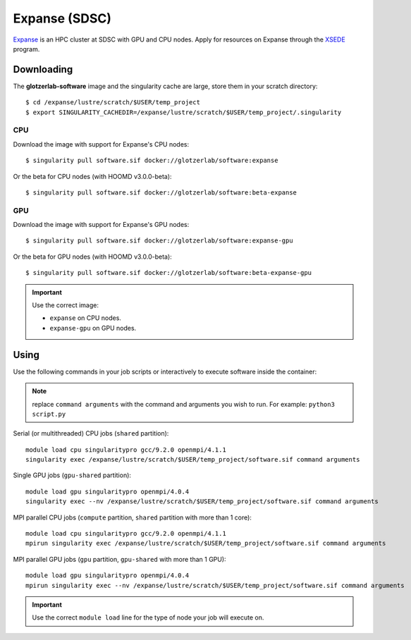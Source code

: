 Expanse (SDSC)
---------------

Expanse_ is an HPC cluster at SDSC with GPU and CPU nodes. Apply for resources on Expanse through
the XSEDE_ program.

.. _Expanse: https://www.sdsc.edu/support/user_guides/expanse.html
.. _XSEDE: https://www.xsede.org/

Downloading
***********

The **glotzerlab-software** image and the singularity cache are large, store them in your scratch
directory::

    $ cd /expanse/lustre/scratch/$USER/temp_project
    $ export SINGULARITY_CACHEDIR=/expanse/lustre/scratch/$USER/temp_project/.singularity

CPU
+++

Download the image with support for Expanse's CPU nodes::

    $ singularity pull software.sif docker://glotzerlab/software:expanse

Or the beta for CPU nodes (with HOOMD v3.0.0-beta)::

    $ singularity pull software.sif docker://glotzerlab/software:beta-expanse

GPU
+++

Download the image with support for Expanse's GPU nodes::

    $ singularity pull software.sif docker://glotzerlab/software:expanse-gpu

Or the beta for GPU nodes (with HOOMD v3.0.0-beta)::

    $ singularity pull software.sif docker://glotzerlab/software:beta-expanse-gpu

.. important::

    Use the correct image:

    * ``expanse`` on CPU nodes.
    * ``expanse-gpu`` on GPU nodes.

Using
*****

Use the following commands in your job scripts or interactively to execute software inside the
container:

.. note::

    replace ``command arguments`` with the command and arguments you wish to run. For example:
    ``python3 script.py``

Serial (or multithreaded) CPU jobs (``shared`` partition)::

    module load cpu singularitypro gcc/9.2.0 openmpi/4.1.1
    singularity exec /expanse/lustre/scratch/$USER/temp_project/software.sif command arguments

Single GPU jobs (``gpu-shared`` partition)::

    module load gpu singularitypro openmpi/4.0.4
    singularity exec --nv /expanse/lustre/scratch/$USER/temp_project/software.sif command arguments

MPI parallel CPU jobs (``compute`` partition, ``shared`` partition with more than 1 core)::

    module load cpu singularitypro gcc/9.2.0 openmpi/4.1.1
    mpirun singularity exec /expanse/lustre/scratch/$USER/temp_project/software.sif command arguments

MPI parallel GPU jobs (``gpu`` partition, ``gpu-shared`` with more than 1 GPU)::

    module load gpu singularitypro openmpi/4.0.4
    mpirun singularity exec --nv /expanse/lustre/scratch/$USER/temp_project/software.sif command arguments

.. important::

    Use the correct ``module load`` line for the type of node your job will execute on.
